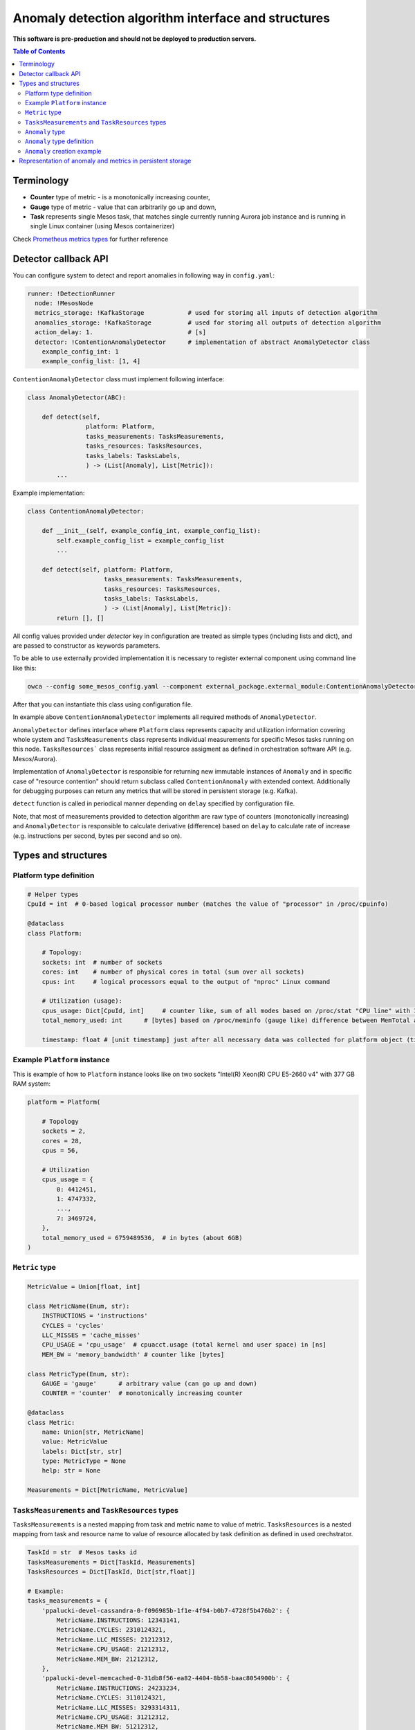 =========================================================
Anomaly detection algorithm interface and structures
=========================================================

**This software is pre-production and should not be deployed to production servers.**

.. contents:: Table of Contents

Terminology
-----------

- **Counter** type of metric - is a monotonically increasing counter,
- **Gauge** type of metric - value that can arbitrarily go up and down,
- **Task** represents single Mesos task, that matches single currently running Aurora job 
  instance and is running in single Linux container (using Mesos containerizer)

Check `Prometheus metrics types`_ for further reference

.. _`Prometheus metrics types`: https://prometheus.io/docs/concepts/metric_types


Detector callback API
----------------------

You can configure system to detect and report anomalies in following way in ``config.yaml``:

.. code:: yaml

    runner: !DetectionRunner
      node: !MesosNode
      metrics_storage: !KafkaStorage            # used for storing all inputs of detection algorithm
      anomalies_storage: !KafkaStorage          # used for storing all outputs of detection algorithm
      action_delay: 1.                          # [s]
      detector: !ContentionAnomalyDetector      # implementation of abstract AnomalyDetector class
        example_config_int: 1
        example_config_list: [1, 4]


``ContentionAnomalyDetector`` class must implement following interface:

.. code:: python

    class AnomalyDetector(ABC):

        def detect(self,
                    platform: Platform,
                    tasks_measurements: TasksMeasurements,
                    tasks_resources: TasksResources,
                    tasks_labels: TasksLabels,
                    ) -> (List[Anomaly], List[Metric]):
            ...


Example implementation:

.. code:: python

    class ContentionAnomalyDetector:

        def __init__(self, example_config_int, example_config_list):
            self.example_config_list = example_config_list
            ...

        def detect(self, platform: Platform,
                         tasks_measurements: TasksMeasurements,
                         tasks_resources: TasksResources,
                         tasks_labels: TasksLabels,
                         ) -> (List[Anomaly], List[Metric]):
            return [], []

All config values provided under `detector` key in configuration are treated as simple types (including lists and dict),
and are passed to constructor as keywords parameters.

To be able to use externally provided implementation it is necessary to register external component
using command line like this:

.. code:: bash

     owca --config some_mesos_config.yaml --component external_package.external_module:ContentionAnomalyDetector --level debug

After that you can instantiate this class using configuration file.

In example above ``ContentionAnomalyDetector`` implements all required methods of ``AnomalyDetector``.
            
``AnomalyDetector`` defines interface where ``Platform`` class represents capacity and utilization information 
covering whole system and ``TasksMeasurements`` class represents individual measurements for specific Mesos tasks running on this node.
``TasksResources``` class represents initial resource assigment as defined in orchestration software API (e.g. Mesos/Aurora).

Implementation of ``AnomalyDetector`` is responsible for returning new immutable instances of ``Anomaly`` and in 
specific case of "resource contention" should return subclass called ``ContentionAnomaly`` with extended context.
Additionally for debugging purposes can return any metrics that will be stored in persistent storage (e.g. Kafka).

``detect`` function is called in periodical manner depending on ``delay`` specified by configuration file.

Note, that most of measurements provided to detection algorithm are raw type of counters (monotonically increasing) and 
``AnomalyDetector`` is responsible to calculate derivative (difference) based on ``delay`` to calculate rate of increase 
(e.g. instructions per second, bytes per second and so on).


Types and structures
---------------------

Platform type definition
========================

.. code:: python
    
    # Helper types
    CpuId = int  # 0-based logical processor number (matches the value of "processor" in /proc/cpuinfo)

    @dataclass
    class Platform:
        
        # Topology:
        sockets: int  # number of sockets
        cores: int    # number of physical cores in total (sum over all sockets) 
        cpus: int     # logical processors equal to the output of "nproc" Linux command

        # Utilization (usage):
        cpus_usage: Dict[CpuId, int]     # counter like, sum of all modes based on /proc/stat "CPU line" with 10ms resolution expressed in [ms]
        total_memory_used: int      # [bytes] based on /proc/meminfo (gauge like) difference between MemTotal and MemAvail (or MemFree)

        timestamp: float # [unit timestamp] just after all necessary data was collected for platform object (time.time())


Example ``Platform`` instance
=============================

This is example of how to ``Platform`` instance looks like on two sockets "Intel(R) Xeon(R) CPU E5-2660 v4" with 377 GB RAM system:

.. code-block:: python

    platform = Platform(

        # Topology
        sockets = 2,
        cores = 28,
        cpus = 56,

        # Utilization
        cpus_usage = {
            0: 4412451, 
            1: 4747332,
            ...,
            7: 3469724,
        },
        total_memory_used = 6759489536,  # in bytes (about 6GB)
    )


``Metric`` type
===============


.. code-block:: python

    MetricValue = Union[float, int]

    class MetricName(Enum, str):
        INSTRUCTIONS = 'instructions'
        CYCLES = 'cycles'
        LLC_MISSES = 'cache_misses'
        CPU_USAGE = 'cpu_usage'  # cpuacct.usage (total kernel and user space) in [ns]
        MEM_BW = 'memory_bandwidth' # counter like [bytes]

    class MetricType(Enum, str):
        GAUGE = 'gauge'      # arbitrary value (can go up and down)
        COUNTER = 'counter'  # monotonically increasing counter

    @dataclass
    class Metric:
        name: Union[str, MetricName]
        value: MetricValue
        labels: Dict[str, str]
        type: MetricType = None
        help: str = None

    Measurements = Dict[MetricName, MetricValue]


``TasksMeasurements`` and ``TaskResources`` types
=================================================

``TasksMeasurements`` is a nested mapping from task and metric name to value of metric. 
``TasksResources`` is a nested mapping from task and resource name to value of resource allocated
by task definition as defined in used orechstrator.

.. code:: python

    TaskId = str  # Mesos tasks id
    TasksMeasurements = Dict[TaskId, Measurements]
    TasksResources = Dict[TaskId, Dict[str,float]]

    # Example:
    tasks_measurements = {
        'ppalucki-devel-cassandra-0-f096985b-1f1e-4f94-b0b7-4728f5b476b2': {
            MetricName.INSTRUCTIONS: 12343141,
            MetricName.CYCLES: 2310124321,
            MetricName.LLC_MISSES: 21212312,
            MetricName.CPU_USAGE: 21212312,
            MetricName.MEM_BW: 21212312,
        },
        'ppalucki-devel-memcached-0-31db8f56-ea82-4404-8b58-baac8054900b': {
            MetricName.INSTRUCTIONS: 24233234,
            MetricName.CYCLES: 3110124321,
            MetricName.LLC_MISSES: 3293314311,
            MetricName.CPU_USAGE: 31212312,
            MetricName.MEM_BW: 51212312,
        },
    }

    tasks_resources = {
        'ppalucki-devel-cassandra-0-f096985b-1f1e-4f94-b0b7-4728f5b476b2': {
            'cpus': 8.0,
            'mem': 2000.0,
            'disk': 8000.0,
        },
    }
    # and example call of detect function
    anomalies, detection_metrics = anomaly_detector.detect(platform, tasks_measurements, tasks_resources)


``Anomaly`` type
=================

Anomaly represents instance of abnormal situation.
Every anomaly derives unique identifier to represents combinations of tasks and holds
context where and when (timestamp) this situation occurred.

In special case where tasks ids aren't provided the uuid is empty.

The context depends on type of anomaly. The only supported subtype is ``ContentionAnomaly`` type with the following structure.


``Anomaly`` type definition
===========================


.. code:: python

    class ContendedResource(Enum, str):

        MEMORY_BW = 'memory bandwidth'
        LLC = 'cache'
        CPUS = 'cpus'


    @dataclass
    class ContentionAnomaly:
        
        resource: ContendedResource
        contended_task_id: TaskId
        contending_task_ids: List[TaskId]

        # List of metrics describing context of contention
        metrics: List[Metric]

        # Type of anomaly (will be uses to label anomaly metrics)
        anomaly_type = 'contention'

        @property
        def uuid(self) -> str:
            """Globally unique identifier based only on tasks ids. Represents unique combination of tasks."""

            
``Anomaly`` creation example
============================

Example detection function returning one instance of ``Anomaly``:

.. code:: python

    def detect(platform, tasks_measurements, tasks_resources):

        anomalies = []

        all_tasks_ids = tasks_measurements.keys()

        if platform.total_memory_used > 0.8*platform.total_memory:
            anomalies.append(
                ContentionAnomaly(
                    contended_task_id = all_tasks_ids[0],
                    contending_task_ids = all_tasks_ids[1:],
                    resource = ContendedResource.MEMORY_BW,
                    metrics = [Metric(name="memory_usage_treshold", value=0.8*platform.total_memory type="gauge")]
                )
            )

        return anomalies



Representation of anomaly and metrics in persistent storage
------------------------------------------------------------


All stored information is labeled with platform information such as: *host*, *number of cores*, *number of sockets* and so on.
Additionally single anomaly object is serialized as multiple metrics that can be grouped by ``anomaly.uuid`` field to find correlated tasks.
If anomaly objects contains any additional related metrics, they will be marked with additional label type="anomaly" 
and uuid pointing to original contention instance.

Example message stored in Kafka using Prometheus exposition format:

.. code-block:: python

    # HELP instructions The total number of instructions executed by task.
    # TYPE instructions counter
    instructions{task_id="ppaluc-devel-memacache-0-sasd-cccc",sockets="2",cores="8",host="igk-016"} 123123123 1395066363000
    instructions{task_id="ppaluc-devel-cassandra-2-aaaa-bbbb",sockets="2",cores="8",host="igk-016"} 123123123 1395066363000
    ...

    # HELP cycles The total number of cycles executed by task.
    # TYPE cycles counter
    cycles{task_id="ppaluc-devel-memacache-0-sasd-cccc",sockets="2",cores="8",host="igk-016"} 329331431 1395066363000
    cycles{task_id="ppaluc-devel-cassandra-2-aaaa-bbbb",sockets="2",cores="8",host="igk-016"} 329331431 1395066363000
    ...

    # HELP llc_misses The total number of instructions executed by task.
    # TYPE llc_misses counter
    llc_misses{task_id="ppaluc-devel-memacache-0-sasd-cccc",sockets="2",cores="8",host="igk-016"} 1329331431 1395066363000
    llc_misses{task_id="ppaluc-devel-cassandra-2-aaaa-bbbb",sockets="2",cores="8",host="igk-016"} 3293314311 1395066363000
    ...


    # HELP platform_total_memory_usage_bytes The total usage of RAM in bytes.
    # TYPE platform_total_memory_usage_bytes gauge
    platform_total_memory_usage_bytes{host="igk-016"} 6759489536 1395066363000

    # HELP platform_llc_misses Number of misses system-wide.
    # TYPE platform_llc_misses counter
    platform_llc_misses{host="igk-016"} 1231231231 1395066363000

    # HELP platform_core_usage_ms Number of ms that given cpu was running (in all modes: kernel, user, irq handling and so on...)
    # TYPE platform_core_usage_ms counter
    platform_core_usage_ms{host="igk-016",cpu="0"} 4412451 1395066363000
    platform_core_usage_ms{host="igk-016",cpu="1"} 4747332 1395066363000

    # HELP platform_memory_bw Number of bytes transfered to and from socket and memory.
    # TYPE platform_memory_bw counter
    platform_memory_bw{host="igk-016",socket="0"} 23525923348480 1395066363000
    platform_memory_bw{host="igk-016",socket="1"} 13237177459112 1395066363000



    # HELP anomaly The total number of anomalies detected on host.
    # TYPE anomaly counter
    anomaly{type="contention", contended_task_id="task1", contending_task_id="task2",  resource="memory bandwidth", uuid="1234"} 1
    anomaly{type="contention", contended_task_id="task1", contending_task_id="task3", resource="memory bandwidth", uuid="1234"} 1
    memory_usage_treshold{contended_task_id="task1", uuid="1234", type="anomaly"} 10


**Note** that not all labels comments where showed for readability.
